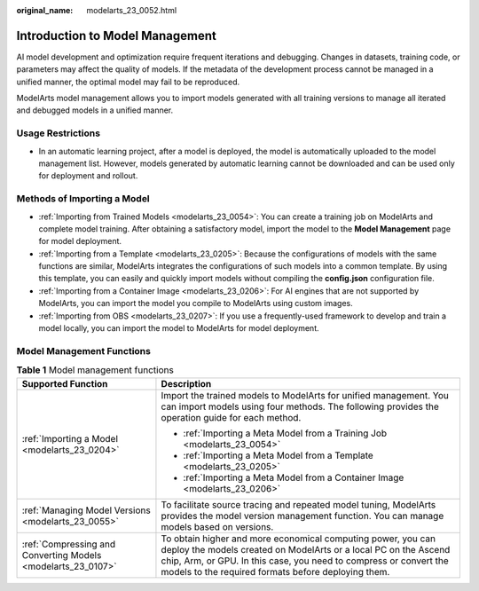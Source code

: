 :original_name: modelarts_23_0052.html

.. _modelarts_23_0052:

Introduction to Model Management
================================

AI model development and optimization require frequent iterations and debugging. Changes in datasets, training code, or parameters may affect the quality of models. If the metadata of the development process cannot be managed in a unified manner, the optimal model may fail to be reproduced.

ModelArts model management allows you to import models generated with all training versions to manage all iterated and debugged models in a unified manner.

Usage Restrictions
------------------

-  In an automatic learning project, after a model is deployed, the model is automatically uploaded to the model management list. However, models generated by automatic learning cannot be downloaded and can be used only for deployment and rollout.

.. _modelarts_23_0052__en-us_topic_0171858287_section179419351998:

Methods of Importing a Model
----------------------------

-  :ref:`Importing from Trained Models <modelarts_23_0054>`: You can create a training job on ModelArts and complete model training. After obtaining a satisfactory model, import the model to the **Model Management** page for model deployment.
-  :ref:`Importing from a Template <modelarts_23_0205>`: Because the configurations of models with the same functions are similar, ModelArts integrates the configurations of such models into a common template. By using this template, you can easily and quickly import models without compiling the **config.json** configuration file.
-  :ref:`Importing from a Container Image <modelarts_23_0206>`: For AI engines that are not supported by ModelArts, you can import the model you compile to ModelArts using custom images.
-  :ref:`Importing from OBS <modelarts_23_0207>`: If you use a frequently-used framework to develop and train a model locally, you can import the model to ModelArts for model deployment.

Model Management Functions
--------------------------

.. table:: **Table 1** Model management functions

   +--------------------------------------------------------------+-------------------------------------------------------------------------------------------------------------------------------------------------------------------------------------------------------------------------------------------------------------+
   | Supported Function                                           | Description                                                                                                                                                                                                                                                 |
   +==============================================================+=============================================================================================================================================================================================================================================================+
   | :ref:`Importing a Model <modelarts_23_0204>`                 | Import the trained models to ModelArts for unified management. You can import models using four methods. The following provides the operation guide for each method.                                                                                        |
   |                                                              |                                                                                                                                                                                                                                                             |
   |                                                              | -  :ref:`Importing a Meta Model from a Training Job <modelarts_23_0054>`                                                                                                                                                                                    |
   |                                                              | -  :ref:`Importing a Meta Model from a Template <modelarts_23_0205>`                                                                                                                                                                                        |
   |                                                              | -  :ref:`Importing a Meta Model from a Container Image <modelarts_23_0206>`                                                                                                                                                                                 |
   +--------------------------------------------------------------+-------------------------------------------------------------------------------------------------------------------------------------------------------------------------------------------------------------------------------------------------------------+
   | :ref:`Managing Model Versions <modelarts_23_0055>`           | To facilitate source tracing and repeated model tuning, ModelArts provides the model version management function. You can manage models based on versions.                                                                                                  |
   +--------------------------------------------------------------+-------------------------------------------------------------------------------------------------------------------------------------------------------------------------------------------------------------------------------------------------------------+
   | :ref:`Compressing and Converting Models <modelarts_23_0107>` | To obtain higher and more economical computing power, you can deploy the models created on ModelArts or a local PC on the Ascend chip, Arm, or GPU. In this case, you need to compress or convert the models to the required formats before deploying them. |
   +--------------------------------------------------------------+-------------------------------------------------------------------------------------------------------------------------------------------------------------------------------------------------------------------------------------------------------------+
